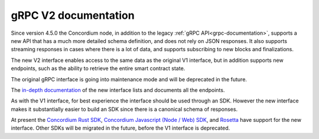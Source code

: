 .. _grpc2-documentation:

======================
 gRPC V2 documentation
======================

Since version 4.5.0 the Concordium node, in addition to the legacy :ref:`gRPC
API<grpc-documentation>`, supports a new API that has a much more detailed
schema definition, and does not rely on JSON responses. It also supports
streaming responses in cases where there is a lot of data, and supports
subscribing to new blocks and finalizations.

The new V2 interface enables access to the same data as the original V1 interface,
but in addition supports new endpoints, such as the ability to retrieve the
entire smart contract state.

The original gRPC interface is going into maintenance mode and will
be deprecated in the future.

The `in-depth documentation
<http://developer.concordium.software/concordium-grpc-api/#v2%2fconcordium%2fservice.proto>`_
of the new interface lists and documents all the endpoints.

As with the V1 interface, for best experience the interface should be used
through an SDK. However the new interface makes it substantially easier to build
an SDK since there is a canonical schema of responses.

At present the `Concordium Rust SDK
<https://github.com/Concordium/concordium-rust-sdk>`_, `Concordium Javascript (Node / Web) SDK <https://github.com/Concordium/concordium-node-sdk-js>`_, and `Rosetta <https://github.com/Concordium/concordium-rosetta>`__ have support for the new
interface.
Other SDKs will be migrated in the future, before the V1
interface is deprecated.
